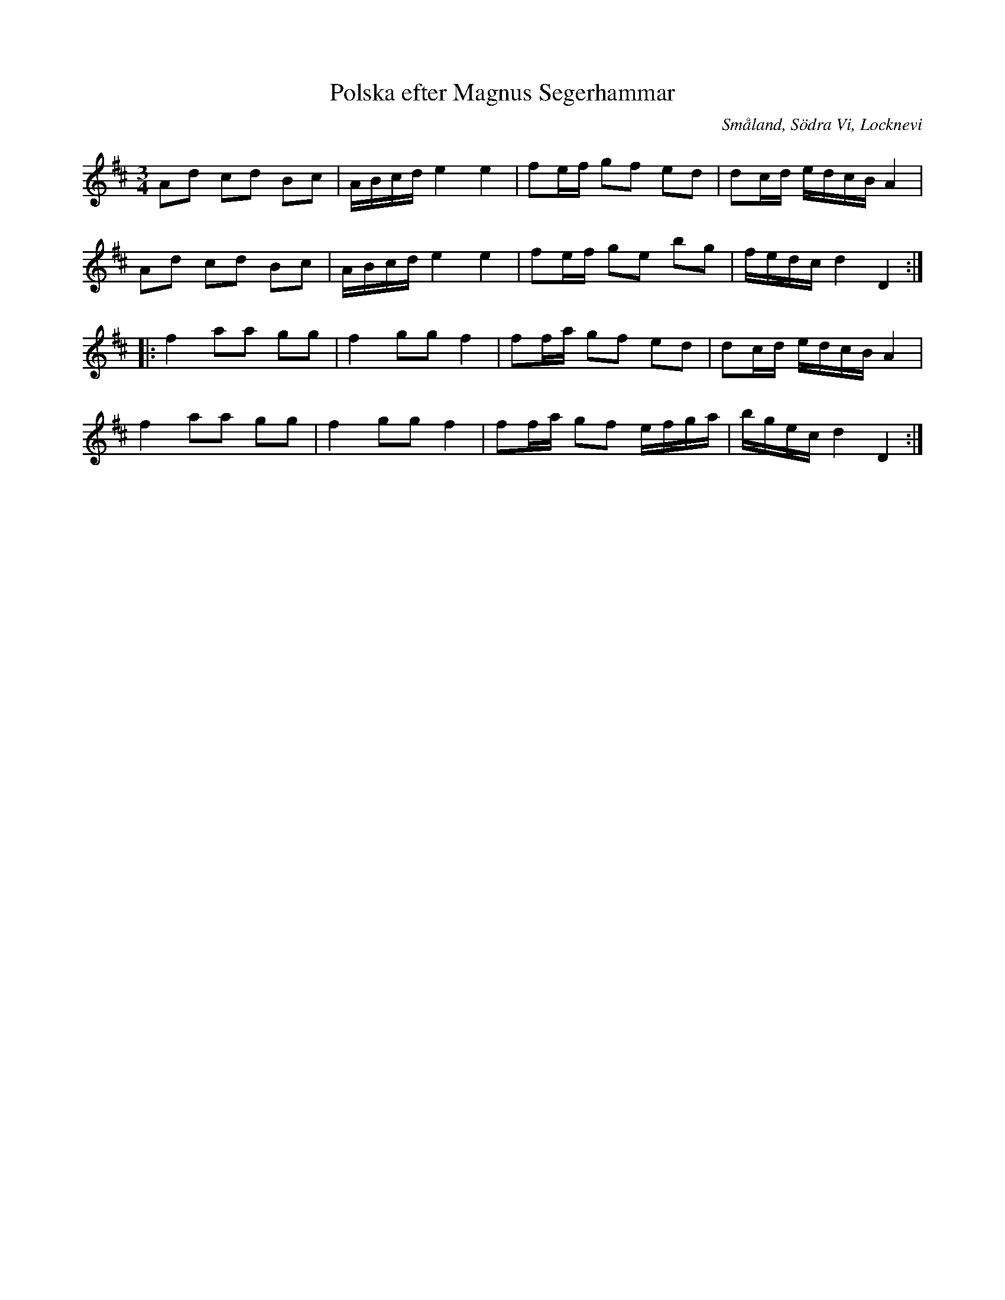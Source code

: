 %%abc-charset utf-8

X:1
T:Polska efter Magnus Segerhammar
S:efter Magnus Segerhammar
M:3/4
L:1/16
B:FMK - katalog M41VI bild 87
R:Slängpolska
Z:Nils L
O:Småland, Södra Vi, Locknevi
K:D
A2d2 c2d2 B2c2 | ABcd e4 e4 | f2ef g2f2 e2d2 | d2cd edcB A4 | 
A2d2 c2d2 B2c2 | ABcd e4 e4 | f2ef g2e2 b2g2 | fedc d4 D4 ::
f4 a2a2 g2g2 | f4 g2g2 f4 | f2fa g2f2 e2d2 | d2cd edcB A4 | 
f4 a2a2 g2g2 | f4 g2g2 f4 | f2fa g2f2 efga | bgec d4 D4 :|

